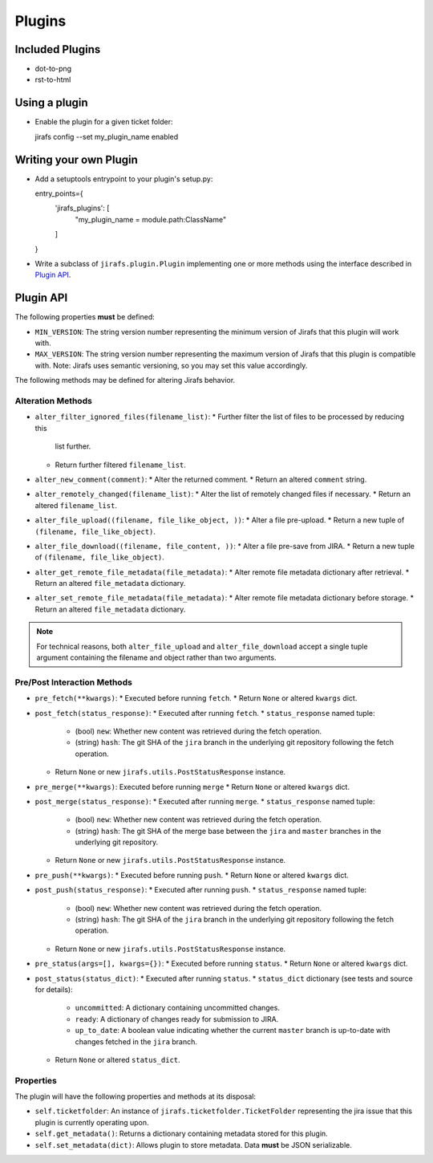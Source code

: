 Plugins
=======

Included Plugins
----------------

* dot-to-png
* rst-to-html

Using a plugin
--------------

* Enable the plugin for a given ticket folder::

  jirafs config --set my_plugin_name enabled

Writing your own Plugin
-----------------------

* Add a setuptools entrypoint to your plugin's setup.py::

  entry_points={
    'jirafs_plugins': [
        "my_plugin_name = module.path:ClassName"
    ]
  }

* Write a subclass of ``jirafs.plugin.Plugin`` implementing
  one or more methods using the interface described in `Plugin API`_.

Plugin API
----------

The following properties **must** be defined:

* ``MIN_VERSION``: The string version number representing the minimum version
  of Jirafs that this plugin will work with.
* ``MAX_VERSION``: The string version number representing the maximum version
  of Jirafs that this plugin is compatible with.  Note: Jirafs uses semantic
  versioning, so you may set this value accordingly.

The following methods may be defined for altering Jirafs behavior.

Alteration Methods
~~~~~~~~~~~~~~~~~~

* ``alter_filter_ignored_files(filename_list)``:
  * Further filter the list of files to be processed by reducing this
    list further.
  * Return further filtered ``filename_list``.
* ``alter_new_comment(comment)``:
  * Alter the returned comment.
  * Return an altered ``comment`` string.
* ``alter_remotely_changed(filename_list)``:
  * Alter the list of remotely changed files if necessary.  
  * Return an altered ``filename_list``.
* ``alter_file_upload((filename, file_like_object, ))``:
  * Alter a file pre-upload.
  * Return a new tuple of ``(filename, file_like_object)``.
* ``alter_file_download((filename, file_content, ))``:
  * Alter a file pre-save from JIRA.
  * Return a new tuple of ``(filename, file_like_object)``.
* ``alter_get_remote_file_metadata(file_metadata)``:
  * Alter remote file metadata dictionary after retrieval.
  * Return an altered ``file_metadata`` dictionary.
* ``alter_set_remote_file_metadata(file_metadata)``:
  * Alter remote file metadata dictionary before storage.
  * Return an altered ``file_metadata`` dictionary.

.. note::

   For technical reasons, both ``alter_file_upload`` and
   ``alter_file_download`` accept a single tuple argument containing
   the filename and object rather than two arguments.

Pre/Post Interaction Methods
~~~~~~~~~~~~~~~~~~~~~~~~~~~~

* ``pre_fetch(**kwargs)``:
  * Executed before running ``fetch``.
  * Return ``None`` or altered ``kwargs`` dict.
* ``post_fetch(status_response)``:
  * Executed after running ``fetch``.
  * ``status_response`` named tuple:
    * (bool) ``new``: Whether new content was retrieved during the
      fetch operation.
    * (string) ``hash``: The git SHA of the ``jira`` branch in the
      underlying git repository following the fetch operation.
  * Return ``None`` or new ``jirafs.utils.PostStatusResponse`` instance.
* ``pre_merge(**kwargs)``:
  Executed before running ``merge``
  * Return ``None`` or altered ``kwargs`` dict.
* ``post_merge(status_response)``:
  * Executed after running ``merge``.
  * ``status_response`` named tuple:
    * (bool) ``new``: Whether new content was retrieved during the
      fetch operation.
    * (string) ``hash``: The git SHA of the merge base between the
      ``jira`` and ``master`` branches in the underlying git repository.
  * Return ``None`` or new ``jirafs.utils.PostStatusResponse`` instance.
* ``pre_push(**kwargs)``:
  * Executed before running ``push``.
  * Return ``None`` or altered ``kwargs`` dict.
* ``post_push(status_response)``:
  * Executed after running ``push``.
  * ``status_response`` named tuple:
    * (bool) ``new``: Whether new content was retrieved during the
      fetch operation.
    * (string) ``hash``: The git SHA of the ``jira`` branch in the
      underlying git repository following the fetch operation.
  * Return ``None`` or new ``jirafs.utils.PostStatusResponse`` instance.
* ``pre_status(args=[], kwargs={})``:
  * Executed before running ``status``.
  * Return ``None`` or altered ``kwargs`` dict.
* ``post_status(status_dict)``:
  * Executed after running ``status``.
  * ``status_dict`` dictionary (see tests and source for details):
    * ``uncommitted``: A dictionary containing uncommitted changes.
    * ``ready``: A dictionary of changes ready for submission to JIRA.
    * ``up_to_date``: A boolean value indicating whether the current
      ``master`` branch is up-to-date with changes fetched in the
      ``jira`` branch.
  * Return ``None`` or altered ``status_dict``.

Properties
~~~~~~~~~~

The plugin will have the following properties and methods at its disposal:

* ``self.ticketfolder``: An instance of ``jirafs.ticketfolder.TicketFolder`` representing
  the jira issue that this plugin is currently operating upon.
* ``self.get_metadata()``: Returns a dictionary containing metadata stored
  for this plugin.
* ``self.set_metadata(dict)``: Allows plugin to store metadata.  Data **must**
  be JSON serializable.
